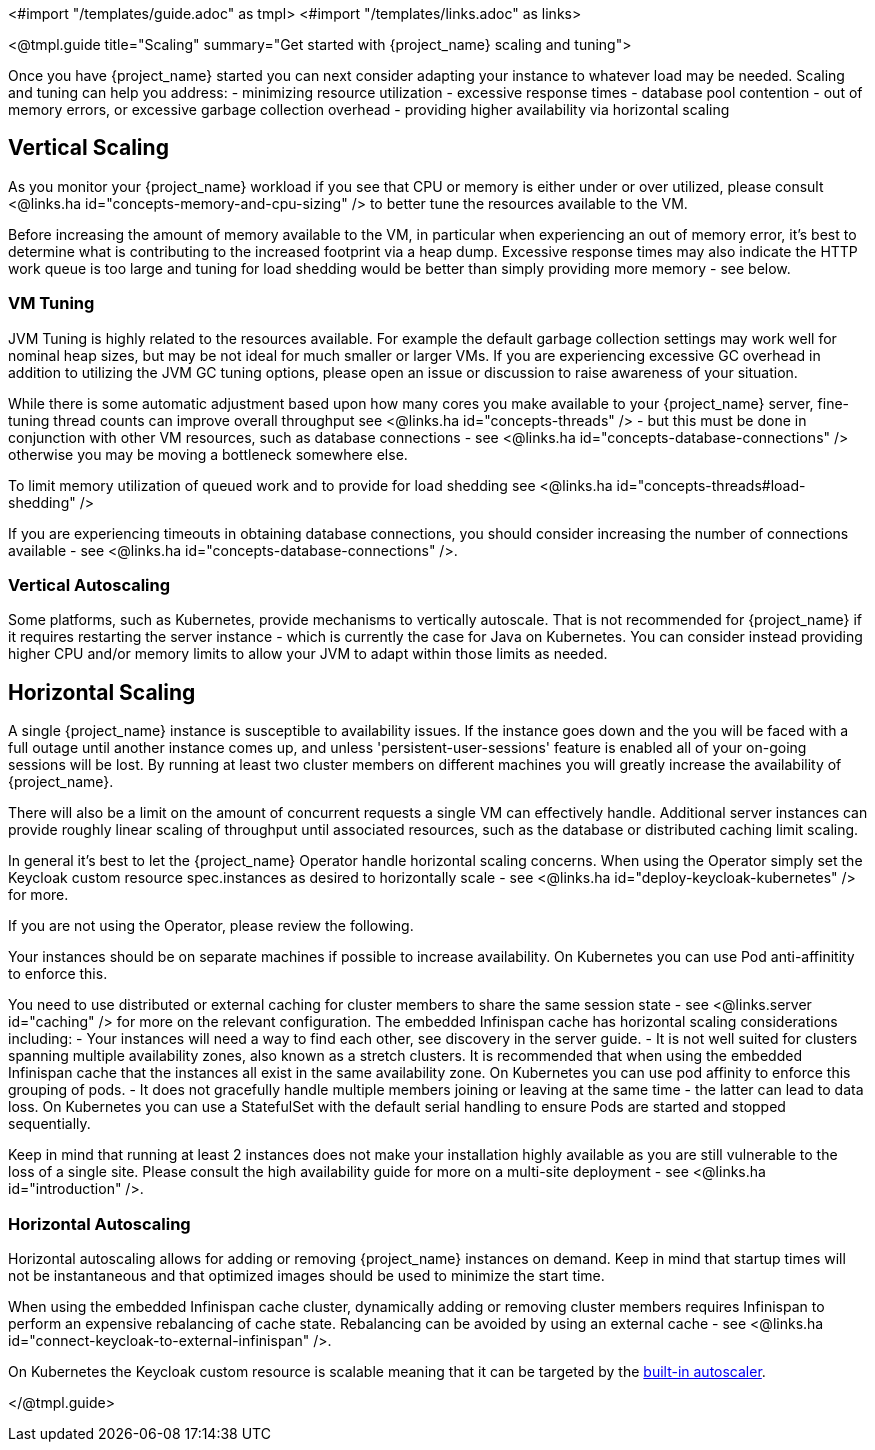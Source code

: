 <#import "/templates/guide.adoc" as tmpl>
<#import "/templates/links.adoc" as links>

<@tmpl.guide
title="Scaling"
summary="Get started with {project_name} scaling and tuning">

Once you have {project_name} started you can next consider adapting your instance to whatever load may be needed. Scaling and tuning can help you address:
- minimizing resource utilization
- excessive response times
- database pool contention
- out of memory errors, or excessive garbage collection overhead
- providing higher availability via horizontal scaling

== Vertical Scaling

As you monitor your {project_name} workload if you see that CPU or memory is either under or over utilized, please consult <@links.ha id="concepts-memory-and-cpu-sizing" /> to better tune the resources available to the VM.

Before increasing the amount of memory available to the VM, in particular when experiencing an out of memory error, it's best to determine what is contributing to the increased footprint via a heap dump. Excessive response times may also indicate the HTTP work queue is too large and tuning for load shedding would be better than simply providing more memory - see below.

=== VM Tuning

JVM Tuning is highly related to the resources available. For example the default garbage collection settings may work well for nominal heap sizes, but may be not ideal for much smaller or larger VMs. If you are experiencing excessive GC overhead in addition to utilizing the JVM GC tuning options, please open an issue or discussion to raise awareness of your situation.

While there is some automatic adjustment based upon how many cores you make available to your {project_name} server, fine-tuning thread counts can improve overall throughput see <@links.ha id="concepts-threads" /> - but this must be done in conjunction with other VM resources, such as database connections - see <@links.ha id="concepts-database-connections" /> otherwise you may be moving a bottleneck somewhere else.

To limit memory utilization of queued work and to provide for load shedding see <@links.ha id="concepts-threads#load-shedding" /> 

If you are experiencing timeouts in obtaining database connections, you should consider increasing the number of connections available - see <@links.ha id="concepts-database-connections" />.

=== Vertical Autoscaling

Some platforms, such as Kubernetes, provide mechanisms to vertically autoscale. That is not recommended for {project_name} if it requires restarting the server instance - which is currently the case for Java on Kubernetes. You can consider instead providing higher CPU and/or memory limits to allow your JVM to adapt within those limits as needed.

== Horizontal Scaling

A single {project_name} instance is susceptible to availability issues. If the instance goes down and the  you will be faced with a full outage until another instance comes up, and unless 'persistent-user-sessions' feature is enabled all of your on-going sessions will be lost. By running at least two cluster members on different machines you will greatly increase the availability of {project_name}. 

There will also be a limit on the amount of concurrent requests a single VM can effectively handle. Additional server instances can provide roughly linear scaling of throughput until associated resources, such as the database or distributed caching limit scaling.

In general it's best to let the {project_name} Operator handle horizontal scaling concerns. When using the Operator simply set the Keycloak custom resource spec.instances as desired to horizontally scale - see <@links.ha id="deploy-keycloak-kubernetes" /> for more.

If you are not using the Operator, please review the following.

Your instances should be on separate machines if possible to increase availability. On Kubernetes you can use Pod anti-affinitity to enforce this.

You need to use distributed or external caching for cluster members to share the same session state - see <@links.server id="caching" /> for more on the relevant configuration. The embedded Infinispan cache has horizontal scaling considerations including:
- Your instances will need a way to find each other, see discovery in the server guide.
- It is not well suited for clusters spanning multiple availability zones, also known as a stretch clusters. It is recommended that when using the embedded Infinispan cache that the instances all exist in the same availability zone. On Kubernetes you can use pod affinity to enforce this grouping of pods.
- It does not gracefully handle multiple members joining or leaving at the same time - the latter can lead to data loss. On Kubernetes you can use a StatefulSet with the default serial handling to ensure Pods are started and stopped sequentially.

Keep in mind that running at least 2 instances does not make your installation highly available as you are still vulnerable to the loss of a single site. Please consult the high availability guide for more on a multi-site deployment - see <@links.ha id="introduction" />.

=== Horizontal Autoscaling

Horizontal autoscaling allows for adding or removing {project_name} instances on demand. Keep in mind that startup times will not be instantaneous and that optimized images should be used to minimize the start time.

When using the embedded Infinispan cache cluster, dynamically adding or removing cluster members requires Infinispan to perform an expensive rebalancing of cache state. Rebalancing can be avoided by using an external cache - see <@links.ha id="connect-keycloak-to-external-infinispan" />.

On Kubernetes the Keycloak custom resource is scalable meaning that it can be targeted by the https://kubernetes.io/docs/tasks/run-application/horizontal-pod-autoscale/[built-in autoscaler].

</@tmpl.guide>